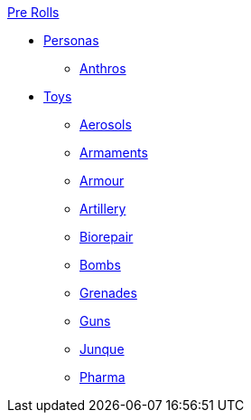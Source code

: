 .xref:pre_rolls:a_introduction.adoc[Pre Rolls]
* xref:pre_rolls:personas_.adoc[Personas]
** xref:pre_rolls:anthro_.adoc[Anthros]

* xref:pre_rolls:toy_.adoc[Toys]
** xref:pre_rolls:toy_aerosol_.adoc[Aerosols]
** xref:pre_rolls:toy_armaments_.adoc[Armaments]
** xref:pre_rolls:toy_armour_.adoc[Armour]
** xref:pre_rolls:toy_artillery_.adoc[Artillery]
** xref:pre_rolls:toy_biorepair_.adoc[Biorepair]
** xref:pre_rolls:toy_bombs_.adoc[Bombs]
** xref:pre_rolls:toy_grenades_.adoc[Grenades]
** xref:pre_rolls:toy_guns_.adoc[Guns]
** xref:pre_rolls:toy_junque_.adoc[Junque]
** xref:pre_rolls:toy_pharma_.adoc[Pharma]
